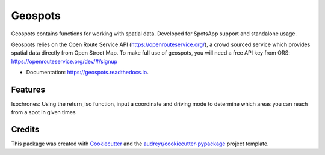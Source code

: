 ========
Geospots
========



.. image:: https://img.shields.io/pypi/v/geospots.svg
        :target: https://pypi.python.org/pypi/geospots

.. image:: https://img.shields.io/travis/pedroportelas/geospots.svg
        :target: https://travis-ci.com/pedroportelas/geospots

.. image:: https://readthedocs.org/projects/geospots/badge/?version=latest
        :target: https://geospots.readthedocs.io/en/latest/?badge=latest
        :alt: Documentation Status

Geospots contains functions for working with spatial data. Developed for SpotsApp support and standalone usage.

Geospots relies on the Open Route Service API (https://openrouteservice.org/), a crowd sourced service which provides spatial data directly from Open Street Map.
To make full use of geospots, you will need a free API key from ORS: https://openrouteservice.org/dev/#/signup  


* Documentation: https://geospots.readthedocs.io.


Features
--------

Isochrones: Using the return_iso function, input a coordinate and driving mode to determine which areas you can reach from a spot in given times

Credits
-------

This package was created with Cookiecutter_ and the `audreyr/cookiecutter-pypackage`_ project template.

.. _Cookiecutter: https://github.com/audreyr/cookiecutter
.. _`audreyr/cookiecutter-pypackage`: https://github.com/audreyr/cookiecutter-pypackage
